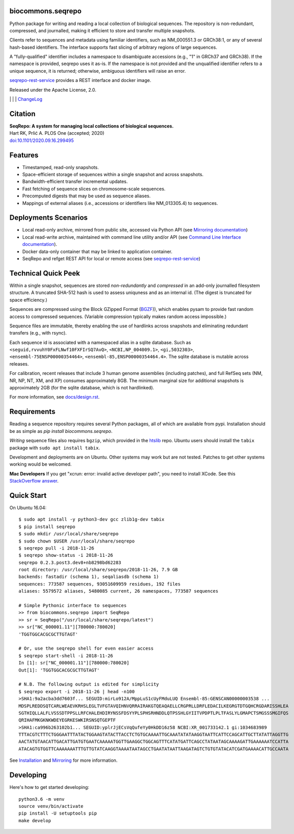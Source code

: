 biocommons.seqrepo
!!!!!!!!!!!!!!!!!!

Python package for writing and reading a local collection of
biological sequences.  The repository is non-redundant, compressed,
and journalled, making it efficient to store and transfer multiple
snapshots.

Clients refer to sequences and metadata using familiar identifiers,
such as NM_000551.3 or GRCh38:1, or any of several hash-based
identifiers. The interface supports fast slicing of arbitrary regions
of large sequences.

A "fully-qualified" identifier includes a namespace to disambiguate
accessions (e.g., "1" in GRCh37 and GRCh38). If the namespace is
provided, seqrepo uses it as-is. If the namespace is not provided and
the unqualified identifier refers to a unique sequence, it is
returned; otherwise, ambiguous identifiers will raise an error.

`seqrepo-rest-service
<https://github.com/biocommons/seqrepo-rest-service>`__ provides a
REST interface and docker image.

Released under the Apache License, 2.0.

|ci_rel| | |cov| | |pypi_rel| | `ChangeLog <https://github.com/biocommons/biocommons.seqrepo/tree/master/docs/changelog/0.5>`_

Citation
!!!!!!!!

| **SeqRepo: A system for managing local collections of biological sequences.**
| Hart RK, Prlić A. PLOS One (accepted; 2020)
| `doi:10.1101/2020.09.16.299495 <https://www.biorxiv.org/content/10.1101/2020.09.16.299495v1>`__


Features
!!!!!!!!

* Timestamped, read-only snapshots.
* Space-efficient storage of sequences within a single snapshot and
  across snapshots.
* Bandwidth-efficient transfer incremental updates.
* Fast fetching of sequence slices on chromosome-scale sequences.
* Precomputed digests that may be used as sequence aliases.
* Mappings of external aliases (i.e., accessions or identifiers like
  NM_013305.4) to sequences.


Deployments Scenarios
!!!!!!!!!!!!!!!!!!!!!
* Local read-only archive, mirrored from public site,
  accessed via Python API (see `Mirroring documentation <docs/mirror.rst>`__)
* Local read-write archive, maintained with command
  line utility and/or API (see `Command Line Interface documentation
  <docs/cli.rst>`__).
* Docker data-only container that may be linked to application container.
* SeqRepo and refget REST API for local or remote access (see `seqrepo-rest-service <https://github.com/biocommons/seqrepo-rest-service>`__)


Technical Quick Peek
!!!!!!!!!!!!!!!!!!!!

Within a single snapshot, sequences are stored *non-redundantly* and
*compressed* in an add-only journalled filesystem structure.  A
truncated SHA-512 hash is used to assess uniquness and as an
internal id.  (The digest is truncated for space efficiency.)

Sequences are compressed using the Block GZipped Format (`BGZF
<https://samtools.github.io/hts-specs/SAMv1.pdf>`__)), which enables
pysam to provide fast random access to compressed sequences. (Variable
compression typically makes random access impossible.)

Sequence files are immutable, thereby enabling the use of hardlinks
across snapshots and eliminating redundant transfers (e.g., with
rsync).

Each sequence id is associated with a namespaced alias in a sqlite
database.  Such as ``<seguid,rvvuhY0FxFLNwf10FXFIrSQ7AvQ>``,
``<NCBI,NP_004009.1>``, ``<gi,5032303>``,
``<ensembl-75ENSP00000354464>``, ``<ensembl-85,ENSP00000354464.4>``.
The sqlite database is mutable across releases.

For calibration, recent releases that include 3 human genome
assemblies (including patches), and full RefSeq sets (NM, NR, NP, NT,
XM, and XP) consumes approximately 8GB.  The minimum marginal size for
additional snapshots is approximately 2GB (for the sqlite database,
which is not hardlinked).

For more information, see `<docs/design.rst>`__.



Requirements
!!!!!!!!!!!!

Reading a sequence repository requires several Python packages, all of
which are available from pypi. Installation should be as simple as
`pip install biocommons.seqrepo`.

*Writing* sequence files also requires ``bgzip``, which provided in
the `htslib <https://github.com/samtools/htslib>`__ repo. Ubuntu users
should install the ``tabix`` package with ``sudo apt install tabix``.

Development and deployments are on Ubuntu. Other systems may work but
are not tested.  Patches to get other systems working would be
welcomed.

**Mac Developers** If you get "xcrun: error: invalid active developer
path", you need to install XCode. See this `StackOverflow answer
<https://apple.stackexchange.com/questions/254380/why-am-i-getting-an-invalid-active-developer-path-when-attempting-to-use-git-a>`__.


Quick Start
!!!!!!!!!!!

On Ubuntu 16.04::

  $ sudo apt install -y python3-dev gcc zlib1g-dev tabix
  $ pip install seqrepo
  $ sudo mkdir /usr/local/share/seqrepo
  $ sudo chown $USER /usr/local/share/seqrepo
  $ seqrepo pull -i 2018-11-26 
  $ seqrepo show-status -i 2018-11-26 
  seqrepo 0.2.3.post3.dev8+nb8298bd62283
  root directory: /usr/local/share/seqrepo/2018-11-26, 7.9 GB
  backends: fastadir (schema 1), seqaliasdb (schema 1) 
  sequences: 773587 sequences, 93051609959 residues, 192 files
  aliases: 5579572 aliases, 5480085 current, 26 namespaces, 773587 sequences
  
  # Simple Pythonic interface to sequences
  >> from biocommons.seqrepo import SeqRepo
  >> sr = SeqRepo("/usr/local/share/seqrepo/latest")
  >> sr["NC_000001.11"][780000:780020]
  'TGGTGGCACGCGCTTGTAGT'

  # Or, use the seqrepo shell for even easier access
  $ seqrepo start-shell -i 2018-11-26
  In [1]: sr["NC_000001.11"][780000:780020]
  Out[1]: 'TGGTGGCACGCGCTTGTAGT'
  
  # N.B. The following output is edited for simplicity
  $ seqrepo export -i 2018-11-26 | head -n100
  >SHA1:9a2acba3dd7603f... SEGUID:mirLo912A/MppLuS1cUyFMduLUQ Ensembl-85:GENSCAN00000003538 ...
  MDSPLREDDSQTCARLWEAEVKRHSLEGLTVFGTAVQIHNVQRRAIRAKGTQEAQAELLCRGPRLLDRFLEDACILKEGRGTDTGQHCRGDARISSHLEA
  SGTHIQLLALFLVSSSDTPPSLLRFCHALEHDIRYNSSFDSYYPLSPHSRHNDDLQTPSSHLGYIITVPDPTLPLTFASLYLGMAPCTSMGSSSMGIFQS
  QRIHAFMKGKNKWDEYEGRKESWKIRSNSQTGEPTF
  >SHA1:ca996b263102b1... SEGUID:yplrJjECsVqQufeYy0HkDD16z58 NCBI:XR_001733142.1 gi:1034683989
  TTTACGTCTTTCTGGGAATTTATACTGGAAGTATACTTACCTCTGTGCAAAATTGCAAATATATAAGGTAATTCATTCCAGCATTGCTTATATTAGGTTG
  AACTATGTAACATTGACATTGATGTGAATCAAAAATGGTTGAAGGCTGGCAGTTTCATATGATTCAGCCTATAATAGCAAAAGATTGAAAAAATCCATTA
  ATACAGTGTGGTTCAAAAAAATTTGTTGTATCAAGGTAAAATAATAGCCTGAATATAATTAAGATAGTCTGTGTATACATCGATGAAAACATTGCCAATA


See `Installation <docs/installation.rst>`__ and `Mirroring
<docs/mirror.rst>`__ for more information.


Developing
!!!!!!!!!!

Here's how to get started developing::

  python3.6 -m venv
  source venv/bin/activate
  pip install -U setuptools pip
  make develop




.. |pypi_rel| image:: https://badge.fury.io/py/biocommons.seqrepo.png
  :target: https://pypi.org/pypi?name=biocommons.seqrepo
  :align: middle

.. |ci_rel| image:: https://travis-ci.org/biocommons/biocommons.seqrepo.svg?branch=master
  :target: https://travis-ci.org/biocommons/biocommons.seqrepo
  :align: middle 

.. |cov| image:: https://coveralls.io/repos/github/biocommons/biocommons.seqrepo/badge.svg?branch=
  :target: https://coveralls.io/github/biocommons/biocommons.seqrepo?branch=
